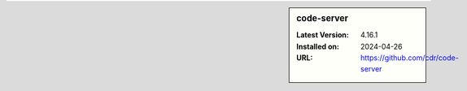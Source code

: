 .. sidebar:: code-server

   :Latest Version: 4.16.1
   :Installed on: 2024-04-26
   :URL: https://github.com/cdr/code-server
